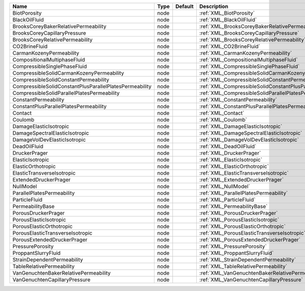 

======================================================= ==== ======= ================================================================== 
Name                                                    Type Default Description                                                        
======================================================= ==== ======= ================================================================== 
BiotPorosity                                            node         :ref:`XML_BiotPorosity`                                            
BlackOilFluid                                           node         :ref:`XML_BlackOilFluid`                                           
BrooksCoreyBakerRelativePermeability                    node         :ref:`XML_BrooksCoreyBakerRelativePermeability`                    
BrooksCoreyCapillaryPressure                            node         :ref:`XML_BrooksCoreyCapillaryPressure`                            
BrooksCoreyRelativePermeability                         node         :ref:`XML_BrooksCoreyRelativePermeability`                         
CO2BrineFluid                                           node         :ref:`XML_CO2BrineFluid`                                           
CarmanKozenyPermeability                                node         :ref:`XML_CarmanKozenyPermeability`                                
CompositionalMultiphaseFluid                            node         :ref:`XML_CompositionalMultiphaseFluid`                            
CompressibleSinglePhaseFluid                            node         :ref:`XML_CompressibleSinglePhaseFluid`                            
CompressibleSolidCarmanKozenyPermeability               node         :ref:`XML_CompressibleSolidCarmanKozenyPermeability`               
CompressibleSolidConstantPermeability                   node         :ref:`XML_CompressibleSolidConstantPermeability`                   
CompressibleSolidConstantPlusParallelPlatesPermeability node         :ref:`XML_CompressibleSolidConstantPlusParallelPlatesPermeability` 
CompressibleSolidParallelPlatesPermeability             node         :ref:`XML_CompressibleSolidParallelPlatesPermeability`             
ConstantPermeability                                    node         :ref:`XML_ConstantPermeability`                                    
ConstantPlusParallelPlatesPermeability                  node         :ref:`XML_ConstantPlusParallelPlatesPermeability`                  
Contact                                                 node         :ref:`XML_Contact`                                                 
Coulomb                                                 node         :ref:`XML_Coulomb`                                                 
DamageElasticIsotropic                                  node         :ref:`XML_DamageElasticIsotropic`                                  
DamageSpectralElasticIsotropic                          node         :ref:`XML_DamageSpectralElasticIsotropic`                          
DamageVolDevElasticIsotropic                            node         :ref:`XML_DamageVolDevElasticIsotropic`                            
DeadOilFluid                                            node         :ref:`XML_DeadOilFluid`                                            
DruckerPrager                                           node         :ref:`XML_DruckerPrager`                                           
ElasticIsotropic                                        node         :ref:`XML_ElasticIsotropic`                                        
ElasticOrthotropic                                      node         :ref:`XML_ElasticOrthotropic`                                      
ElasticTransverseIsotropic                              node         :ref:`XML_ElasticTransverseIsotropic`                              
ExtendedDruckerPrager                                   node         :ref:`XML_ExtendedDruckerPrager`                                   
NullModel                                               node         :ref:`XML_NullModel`                                               
ParallelPlatesPermeability                              node         :ref:`XML_ParallelPlatesPermeability`                              
ParticleFluid                                           node         :ref:`XML_ParticleFluid`                                           
PermeabilityBase                                        node         :ref:`XML_PermeabilityBase`                                        
PorousDruckerPrager                                     node         :ref:`XML_PorousDruckerPrager`                                     
PorousElasticIsotropic                                  node         :ref:`XML_PorousElasticIsotropic`                                  
PorousElasticOrthotropic                                node         :ref:`XML_PorousElasticOrthotropic`                                
PorousElasticTransverseIsotropic                        node         :ref:`XML_PorousElasticTransverseIsotropic`                        
PorousExtendedDruckerPrager                             node         :ref:`XML_PorousExtendedDruckerPrager`                             
PressurePorosity                                        node         :ref:`XML_PressurePorosity`                                        
ProppantSlurryFluid                                     node         :ref:`XML_ProppantSlurryFluid`                                     
StrainDependentPermeability                             node         :ref:`XML_StrainDependentPermeability`                             
TableRelativePermeability                               node         :ref:`XML_TableRelativePermeability`                               
VanGenuchtenBakerRelativePermeability                   node         :ref:`XML_VanGenuchtenBakerRelativePermeability`                   
VanGenuchtenCapillaryPressure                           node         :ref:`XML_VanGenuchtenCapillaryPressure`                           
======================================================= ==== ======= ================================================================== 


